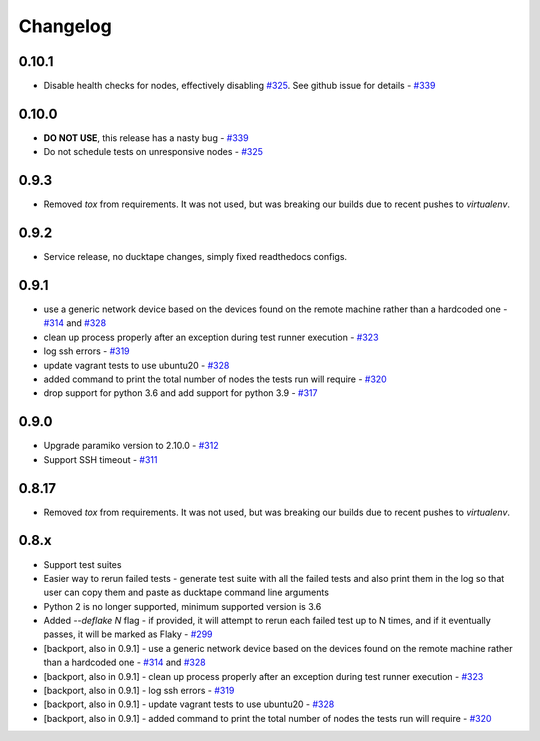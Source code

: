 .. _topics-changelog:

====
Changelog
====

0.10.1
======
- Disable health checks for nodes, effectively disabling `#325 <https://github.com/confluentinc/ducktape/pull/325>`_. See github issue for details - `#339 <https://github.com/confluentinc/ducktape/issues/339>`_

0.10.0
======
- **DO NOT USE**, this release has a nasty bug - `#339 <https://github.com/confluentinc/ducktape/issues/339>`_
- Do not schedule tests on unresponsive nodes - `#325 <https://github.com/confluentinc/ducktape/pull/325>`_

0.9.3
=====
- Removed `tox` from requirements. It was not used, but was breaking our builds due to recent pushes to `virtualenv`.

0.9.2
=====
- Service release, no ducktape changes, simply fixed readthedocs configs.

0.9.1
=====
- use a generic network device based on the devices found on the remote machine rather than a hardcoded one - `#314 <https://github.com/confluentinc/ducktape/pull/314>`_ and `#328 <https://github.com/confluentinc/ducktape/pull/328>`_
- clean up process properly after an exception during test runner execution - `#323 <https://github.com/confluentinc/ducktape/pull/323>`_
- log ssh errors - `#319 <https://github.com/confluentinc/ducktape/pull/319>`_
- update vagrant tests to use ubuntu20 - `#328 <https://github.com/confluentinc/ducktape/pull/328>`_
- added command to print the total number of nodes the tests run will require - `#320 <https://github.com/confluentinc/ducktape/pull/320>`_
- drop support for python 3.6 and add support for python 3.9 - `#317 <https://github.com/confluentinc/ducktape/pull/317>`_

0.9.0
=====
- Upgrade paramiko version to 2.10.0 - `#312 <https://github.com/confluentinc/ducktape/pull/312>`_
- Support SSH timeout - `#311 <https://github.com/confluentinc/ducktape/pull/311>`_

0.8.17
======
- Removed `tox` from requirements. It was not used, but was breaking our builds due to recent pushes to `virtualenv`.

0.8.x
=====
- Support test suites
- Easier way to rerun failed tests - generate test suite with all the failed tests and also print them in the log so that user can copy them and paste as ducktape command line arguments
- Python 2 is no longer supported, minimum supported version is 3.6
- Added `--deflake N` flag - if provided, it will attempt to rerun each failed test  up to N times, and if it eventually passes, it will be marked as Flaky - `#299 <https://github.com/confluentinc/ducktape/pull/299>`_
- [backport, also in 0.9.1] - use a generic network device based on the devices found on the remote machine rather than a hardcoded one - `#314 <https://github.com/confluentinc/ducktape/pull/314>`_ and `#328 <https://github.com/confluentinc/ducktape/pull/328>`_
- [backport, also in 0.9.1] - clean up process properly after an exception during test runner execution - `#323 <https://github.com/confluentinc/ducktape/pull/323>`_
- [backport, also in 0.9.1] - log ssh errors - `#319 <https://github.com/confluentinc/ducktape/pull/319>`_
- [backport, also in 0.9.1] - update vagrant tests to use ubuntu20 - `#328 <https://github.com/confluentinc/ducktape/pull/328>`_
- [backport, also in 0.9.1] - added command to print the total number of nodes the tests run will require - `#320 <https://github.com/confluentinc/ducktape/pull/320>`_